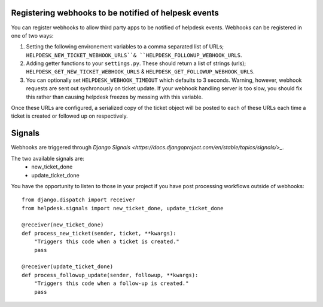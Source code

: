 Registering webhooks to be notified of helpesk events
-----------------------------------------------------

You can register webhooks to allow third party apps to be notified of helpdesk events. Webhooks can be registered in one of two ways:

1. Setting the following environement variables to a comma separated list of URLs; ``HELPDESK_NEW_TICKET_WEBHOOK_URLS``& ``HELPDESK_FOLLOWUP_WEBHOOK_URLS``.

2. Adding getter functions to your ``settings.py``. These should return a list of strings (urls); ``HELPDESK_GET_NEW_TICKET_WEBHOOK_URLS`` & ``HELPDESK_GET_FOLLOWUP_WEBHOOK_URLS``.

3. You can optionally set ``HELPDESK_WEBHOOK_TIMEOUT`` which defaults to 3 seconds. Warning, however, webhook requests are sent out sychronously on ticket update. If your webhook handling server is too slow, you should fix this rather than causing helpdesk freezes by messing with this variable.

Once these URLs are configured, a serialized copy of the ticket object will be posted to each of these URLs each time a ticket is created or followed up on respectively.


Signals
--------------

Webhooks are triggered through `Django Signals <https://docs.djangoproject.com/en/stable/topics/signals/>_`.

The two available signals are:
  - new_ticket_done
  - update_ticket_done

You have the opportunity to listen to those in your project if you have post processing workflows outside of webhooks::

  
  from django.dispatch import receiver
  from helpdesk.signals import new_ticket_done, update_ticket_done
  
  @receiver(new_ticket_done)
  def process_new_ticket(sender, ticket, **kwargs):
      "Triggers this code when a ticket is created."
      pass
      
  @receiver(update_ticket_done)
  def process_followup_update(sender, followup, **kwargs):
      "Triggers this code when a follow-up is created."
      pass
